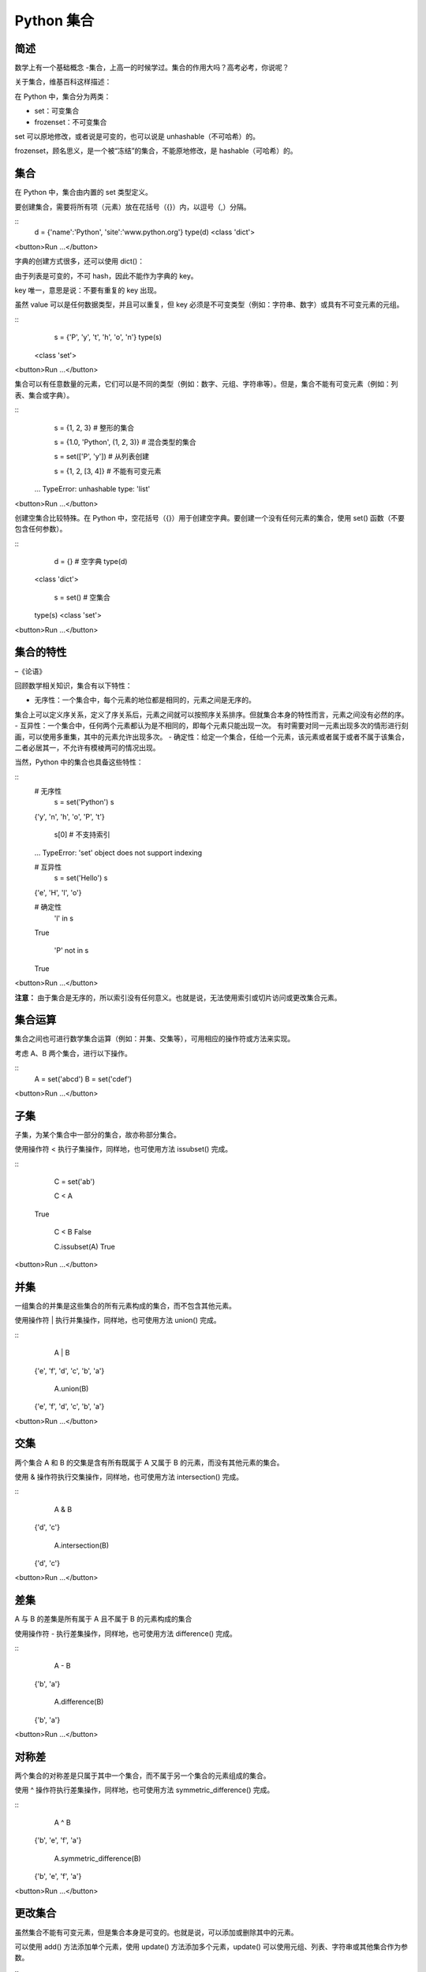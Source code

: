 Python 集合
================



简述
-----
数学上有一个基础概念 -集合，上高一的时候学过。集合的作用大吗？高考必考，你说呢？

关于集合，维基百科这样描述：

.. 集合是基本的数学概念，它是集合论的研究对象，指具有某种特定性质的事物的总体，（在最原始的集合论─朴素集合论─中的定义，集合就是“一堆东西”。）集合里的事物（“东西”），叫作元素。若然 x 是集合 A 的元素，记作 x ∈ A。

在 Python 中，集合分为两类：

- set：可变集合
- frozenset：不可变集合
set 可以原地修改，或者说是可变的，也可以说是 unhashable（不可哈希）的。

frozenset，顾名思义，是一个被“冻结”的集合，不能原地修改，是 hashable（可哈希）的。

集合
-----
在 Python 中，集合由内置的 set 类型定义。

要创建集合，需要将所有项（元素）放在花括号（{}）内，以逗号（,）分隔。

:: 
    d = {'name':'Python', 'site':'www.python.org'}
    type(d)
    <class 'dict'>

<button>Run ...</button>

字典的创建方式很多，还可以使用 dict()：

由于列表是可变的，不可 hash，因此不能作为字典的 key。

key 唯一，意思是说：不要有重复的 key 出现。

虽然 value 可以是任何数据类型，并且可以重复，但 key 必须是不可变类型（例如：字符串、数字）或具有不可变元素的元组。

::
     s = {'P', 'y', 't', 'h', 'o', 'n'}
     type(s)
    <class 'set'>

<button>Run ...</button>

集合可以有任意数量的元素，它们可以是不同的类型（例如：数字、元组、字符串等）。但是，集合不能有可变元素（例如：列表、集合或字典）。

::
     s = {1, 2, 3}  # 整形的集合
     
     s = {1.0, 'Python', (1, 2, 3)}  # 混合类型的集合
      
     s = set(['P', 'y'])  # 从列表创建
     
     s = {1, 2, [3, 4]}  # 不能有可变元素
    ...
    TypeError: unhashable type: 'list'

<button>Run ...</button>

创建空集合比较特殊。在 Python 中，空花括号（{}）用于创建空字典。要创建一个没有任何元素的集合，使用 set() 函数（不要包含任何参数）。

::
     d = {}  # 空字典
     type(d)
    <class 'dict'>
         
     s = set()  # 空集合
    type(s)
    <class 'set'>

<button>Run ...</button>

集合的特性
-----

.. 子曰：“温故而知新，可以为师矣。” 
–《论语》

回顾数学相关知识，集合有以下特性：

- 无序性：一个集合中，每个元素的地位都是相同的，元素之间是无序的。 
集合上可以定义序关系，定义了序关系后，元素之间就可以按照序关系排序。但就集合本身的特性而言，元素之间没有必然的序。
- 互异性：一个集合中，任何两个元素都认为是不相同的，即每个元素只能出现一次。 
有时需要对同一元素出现多次的情形进行刻画，可以使用多重集，其中的元素允许出现多次。
- 确定性：给定一个集合，任给一个元素，该元素或者属于或者不属于该集合，二者必居其一，不允许有模棱两可的情况出现。

当然，Python 中的集合也具备这些特性：

::
    # 无序性
     s = set('Python')
     s
    {'y', 'n', 'h', 'o', 'P', 't'}
    
     s[0]  # 不支持索引
    ...
    TypeError: 'set' object does not support indexing

    # 互异性
     s = set('Hello')
     s
    {'e', 'H', 'l', 'o'}

    # 确定性
     'l' in s
    True
     
     'P' not in s
    True

<button>Run ...</button>

**注意：** 由于集合是无序的，所以索引没有任何意义。也就是说，无法使用索引或切片访问或更改集合元素。


集合运算
-----

集合之间也可进行数学集合运算（例如：并集、交集等），可用相应的操作符或方法来实现。

考虑 A、B 两个集合，进行以下操作。

::
     A = set('abcd')
     B = set('cdef')

<button>Run ...</button>

子集
-----

子集，为某个集合中一部分的集合，故亦称部分集合。

使用操作符 < 执行子集操作，同样地，也可使用方法 issubset() 完成。

::
     C = set('ab')
     
     C < A
    True
    
     C < B
     False
     
     C.issubset(A)
     True

<button>Run ...</button>

并集
-----

一组集合的并集是这些集合的所有元素构成的集合，而不包含其他元素。

使用操作符 | 执行并集操作，同样地，也可使用方法 union() 完成。

::
     A | B
    {'e', 'f', 'd', 'c', 'b', 'a'}
  
     A.union(B)
    {'e', 'f', 'd', 'c', 'b', 'a'}

<button>Run ...</button>

交集
-----

两个集合 A 和 B 的交集是含有所有既属于 A 又属于 B 的元素，而没有其他元素的集合。

使用 & 操作符执行交集操作，同样地，也可使用方法 intersection() 完成。

::
     A & B
    {'d', 'c'}
    
     A.intersection(B)
    {'d', 'c'}

<button>Run ...</button>

差集
-----
A 与 B 的差集是所有属于 A 且不属于 B 的元素构成的集合

使用操作符 - 执行差集操作，同样地，也可使用方法 difference() 完成。

::
     A - B
    {'b', 'a'}
     
     A.difference(B)
    {'b', 'a'}

<button>Run ...</button>

对称差
-----

两个集合的对称差是只属于其中一个集合，而不属于另一个集合的元素组成的集合。

使用 ^ 操作符执行差集操作，同样地，也可使用方法 symmetric_difference() 完成。

::
     A ^ B
    {'b', 'e', 'f', 'a'}
     
     A.symmetric_difference(B)
    {'b', 'e', 'f', 'a'}

<button>Run ...</button>

更改集合
-----

虽然集合不能有可变元素，但是集合本身是可变的。也就是说，可以添加或删除其中的元素。

可以使用 add() 方法添加单个元素，使用 update() 方法添加多个元素，update() 可以使用元组、列表、字符串或其他集合作为参数。

::
     s = {'P', 'y'}
     
     s.add('t')  # 添加一个元素
     s
    {'P', 'y', 't'}
     
     s.update(['h', 'o', 'n'])  # 添加多个元素
    s
    {'y', 'o', 'n', 't', 'P', 'h'}
     
     s.update(['H', 'e'], {'l', 'l', 'o'})  # 添加列表和集合
     s
    {'H', 'y', 'e', 'o', 'n', 't', 'l', 'P', 'h'}

<button>Run ...</button>

在所有情况下，元素都不会重复。

从集合中删除元素
-----

可以使用 discard() 和 remove() 方法删除集合中特定的元素。

两者之间唯一的区别在于：如果集合中不存在指定的元素，使用 discard() 保持不变；但在这种情况下，remove() 会引发 KeyError。

::
     s = {'P', 'y', 't', 'h', 'o', 'n'}
     
     s.discard('t')  # 去掉一个存在的元素
     s
    {'y', 'o', 'n', 'P', 'h'}
     s.remove('h')  # 删除一个存在的元素
     s
    {'y', 'o', 'n', 'P'}
     
     s.discard('w')  # 去掉一个不存在的元素（正常）
     s
    {'y', 'o', 'n', 'P'}
        
     s.remove('w')  # 删除一个不存在的元素（引发错误）
    ...
    KeyError: 'w'

<button>Run ...</button>

类似地，可以使用 pop() 方法删除和返回一个项目。

还可以使用 clear() 删除集合中的所有元素。

::
     s = set('Python')
     
     s.pop()  # 随机返回一个元素
    'y'
     
     s.clear()  # 清空集合
     s
    set()

<button>Run ...</button>

**注意：** 集合是无序的，所以无法确定哪个元素将被 pop，完全随机。

集合的方法
-----

老规矩，利用 dir() 来查看方法列表：

::
     dir(set)
    ['__and__', '__class__', '__contains__', '__delattr__', '__dir__', '__doc__', '__eq__', '__format__', '__ge__', '__getattribute__', '__gt__', '__hash__', '__iand__', '__init__', '__ior__', '__isub__', '__iter__', '__ixor__', '__le__', '__len__', '__lt__', '__ne__', '__new__', '__or__', '__rand__', '__reduce__', '__reduce_ex__', '__repr__', '__ror__', '__rsub__', '__rxor__', '__setattr__', '__sizeof__', '__str__', '__sub__', '__subclasshook__', '__xor__', 'add', 'clear', 'copy', 'difference', 'difference_update', 'discard', 'intersection', 'intersection_update', 'isdisjoint', 'issubset', 'issuperset', 'pop', 'remove', 'symmetric_difference', 'symmetric_difference_update', 'union', 'update']

<button>Run ...</button>

可以看到，有以下方法可用：

::

可以看到，有以下方法可用：
+-----------------------------+--------------------------------------------------------------------------------------+
| 方法	                      |                                描述                                                  | 
+=============================+======================================================================================+
|add()	                      |            将元素添加到集合中                                                        |
+=============================+======================================================================================+
clear()                       |	    删除集合中的所有元素                                                             |
+=============================+======================================================================================+
copy()	                      |             返回集合的浅拷贝                                                         |
+=============================+======================================================================================+
difference                    |          将两个或多个集合的差集作为一个新集合返回                                    |
+=============================+======================================================================================+
difference_update()	      |            从这个集合中删除另一个集合的所有元素                                      |
+=============================+======================================================================================+
discard()	              |         删除集合中的一个元素（如果元素不存在，则不执行任何操作）                     |
+=============================+======================================================================================+
intersection()	              |            将两个集合的交集作为一个新集合返回                                        |
+=============================+======================================================================================+
intersection_update()	      |              用自己和另一个的交集来更新这个集合                                      |
+=============================+======================================================================================+
isdisjoint()	              |             如果两个集合有一个空交集，返回 True                                      |
+=============================+======================================================================================+
issubset()	              |          如果另一个集合包含这个集合，返回 True                                       |
+=============================+======================================================================================+
issuperset()	              |         如果这个集合包含另一个集合，返回 True                                        |
+=============================+======================================================================================+
pop()	                      |          删除并返回任意的集合元素（如果集合为空，会引发 KeyError）                   |
+=============================+======================================================================================+
remove()	              |        删除集合中的一个元素（如果元素不存在，会引发 KeyError）                       |
+=============================+======================================================================================+
symmetric_difference()	      |             将两个集合的对称差作为一个新集合返回                                     |
+=============================+======================================================================================+
symmetric_difference_update() |	          用自己和另一个的对称差来更新这个集合                                       |
+=============================+======================================================================================+
union()	                      |           将集合的并集作为一个新集合返回                                             |        
+=============================+======================================================================================+
update()	              |           用自己和另一个的并集来更新这个集合                                         |
+-----------------------------+--------------------------------------------------------------------------------------+

其中一些方法在上述示例中已经被使用过了，如果有方法不会用，可利用 help() 函数，查看用途及详细说明。

集合与内置函数
-----
下述内置函数通常作用于集合，来执行不同的任务。

+-----------+----------------------------------------------------------------------------------------+
函数        |描述                                                                                    |   
+===========+========================================================================================+
all()	    |如果集合中的所有元素都是 True（或者集合为空），则返回 True。                            | 
+===========+========================================================================================+
any()	    |如果集合中的所有元素都是 True，则返回 True；如果集合为空，则返回 False。                | 
+===========+========================================================================================+
enumerate() |	返回一个枚举对象，其中包含了集合中所有元素的索引和值（配对）。                       | 
+===========+========================================================================================+
len()	    |返回集合的长度（元素个数）                                                              | 
+===========+========================================================================================+
max()	    |返回集合中的最大项                                                                      | 
+===========+========================================================================================+
min()	    |返回集合中的最小项                                                                      | 
+===========+========================================================================================+
sorted()    |	从集合中的元素返回新的排序列表（不排序集合本身）                                     | 
+===========+========================================================================================+
sum()	    |返回集合的所有元素之和                                                                  |
+-----------+----------------------------------------------------------------------------------------+

不可变集合
-----
frozenset 是一个具有集合特征的新类，但是一旦分配，它里面的元素就不能更改。这一点和元组非常类似：元组是不可变的列表，frozenset 是不可变的集合。

集合是 unhashable 的，因此不能用作字典的 key；而 frozensets 是 hashable 的，可以用作字典的 key。

可以使用函数 frozenset() 创建 frozenset。

::
     s = frozenset('Python')
     type(s)
    <class 'frozenset'>

<button>Run ...</button>

frozenset 也提供了一些列方法，和 set 中的类似。
::
     dir(frozenset)
    ['__and__', '__class__', '__contains__', '__delattr__', '__dir__', '__doc__', '__eq__', '__format__', '__ge__', '__getattribute__', '__gt__', '__hash__', '__init__', '__iter__', '__le__', '__len__', '__lt__', '__ne__', '__new__', '__or__', '__rand__', '__reduce__', '__reduce_ex__', '__repr__', '__ror__', '__rsub__', '__rxor__', '__setattr__', '__sizeof__', '__str__', '__sub__', '__subclasshook__', '__xor__', 'copy', 'difference', 'intersection', 'isdisjoint', 'issubset', 'issuperset', 'symmetric_difference', 'union']

<button>Run ...</button>

由于 frozenset 是不可变的，所以没有添加或删除元素的方法。


作者 & 更新时间
------------------------------------
作者: `CSDN <http://blog.csdn.net/liang19890820>`_
